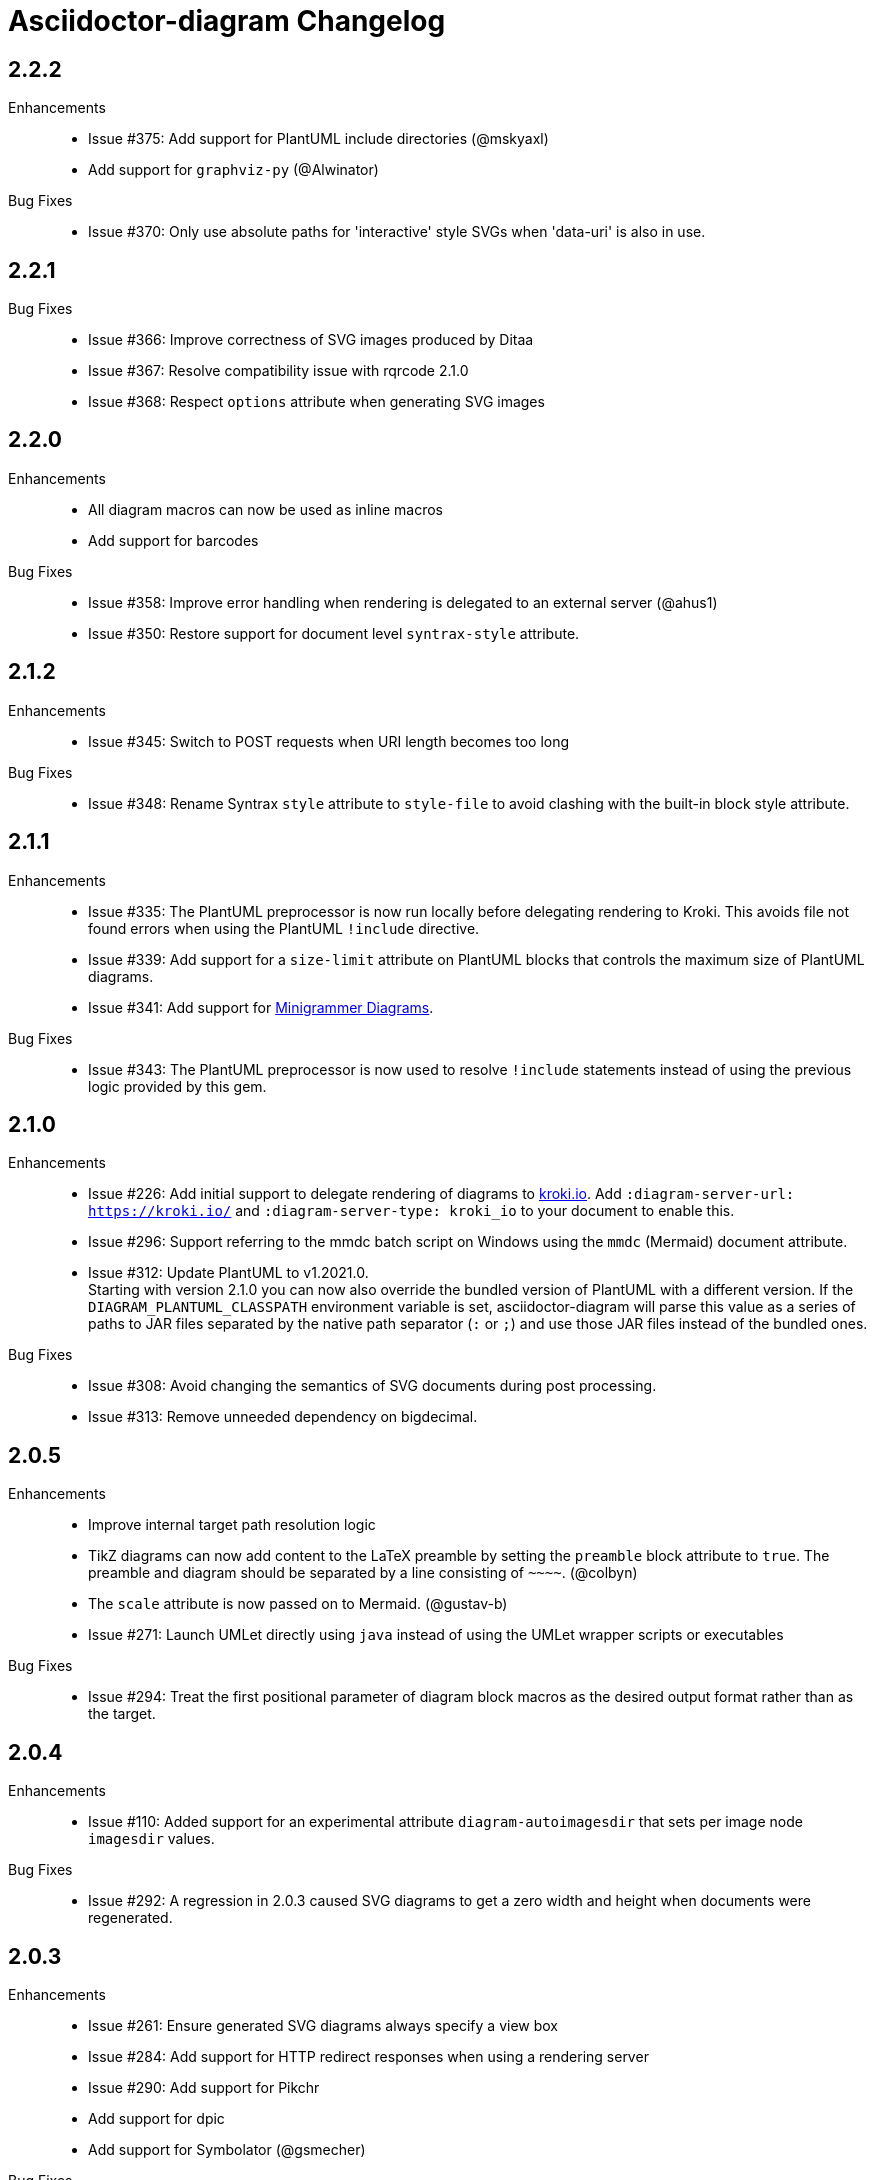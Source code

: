 = Asciidoctor-diagram Changelog

== 2.2.2

Enhancements::

* Issue #375: Add support for PlantUML include directories (@mskyaxl)
* Add support for `graphviz-py` (@Alwinator)

Bug Fixes::

* Issue #370: Only use absolute paths for 'interactive' style SVGs when 'data-uri' is also in use.

== 2.2.1

Bug Fixes::

* Issue #366: Improve correctness of SVG images produced by Ditaa
* Issue #367: Resolve compatibility issue with rqrcode 2.1.0
* Issue #368: Respect `options` attribute when generating SVG images

== 2.2.0

Enhancements::

  * All diagram macros can now be used as inline macros
  * Add support for barcodes

Bug Fixes::

  * Issue #358: Improve error handling when rendering is delegated to an external server (@ahus1)
  * Issue #350: Restore support for document level `syntrax-style` attribute.

== 2.1.2

Enhancements::

  * Issue #345: Switch to POST requests when URI length becomes too long

Bug Fixes::

  * Issue #348: Rename Syntrax `style` attribute to `style-file` to avoid clashing with the built-in block style attribute.

== 2.1.1

Enhancements::

  * Issue #335: The PlantUML preprocessor is now run locally before delegating rendering to Kroki.
    This avoids file not found errors when using the PlantUML `!include` directive.
  * Issue #339: Add support for a `size-limit` attribute on PlantUML blocks that controls the maximum size of PlantUML diagrams.
  * Issue #341: Add support for https://diagrams.mingrammer.com[Minigrammer Diagrams].

Bug Fixes::

  * Issue #343: The PlantUML preprocessor is now used to resolve `!include` statements instead of using the previous logic provided by this gem.

== 2.1.0

Enhancements::

  * Issue #226: Add initial support to delegate rendering of diagrams to https://kroki.io[kroki.io]. Add `:diagram-server-url: https://kroki.io/` and `:diagram-server-type: kroki_io` to your document to enable this.
  * Issue #296: Support referring to the mmdc batch script on Windows using the `mmdc` (Mermaid) document attribute.
  * Issue #312: Update PlantUML to v1.2021.0. +
    Starting with version 2.1.0 you can now also override the bundled version of PlantUML with a different version.
    If the `DIAGRAM_PLANTUML_CLASSPATH` environment variable is set, asciidoctor-diagram will parse this value as a series of paths to JAR files separated by the native path separator (`:` or `;`) and use those JAR files instead of the bundled ones.

Bug Fixes::

  * Issue #308: Avoid changing the semantics of SVG documents during post processing.
  * Issue #313: Remove unneeded dependency on bigdecimal.

== 2.0.5

Enhancements::

  * Improve internal target path resolution logic
  * TikZ diagrams can now add content to the LaTeX preamble by setting the `preamble` block attribute to `true`.
    The preamble and diagram should be separated by a line consisting of `\~~~~`. (@colbyn)
  * The `scale` attribute is now passed on to Mermaid. (@gustav-b)
  * Issue #271: Launch UMLet directly using `java` instead of using the UMLet wrapper scripts or executables

Bug Fixes::

  * Issue #294: Treat the first positional parameter of diagram block macros as the desired output format rather than as the target.

== 2.0.4

Enhancements::

  * Issue #110: Added support for an experimental attribute `diagram-autoimagesdir` that sets per image node `imagesdir` values.

Bug Fixes::

  * Issue #292: A regression in 2.0.3 caused SVG diagrams to get a zero width and height when documents were regenerated.

== 2.0.3

Enhancements::

  * Issue #261: Ensure generated SVG diagrams always specify a view box
  * Issue #284: Add support for HTTP redirect responses when using a rendering server
  * Issue #290: Add support for Pikchr
  * Add support for dpic
  * Add support for Symbolator (@gsmecher)

Bug Fixes::

  * Issue #247: Fix `svg-type`/`diagram-svg-type`.
  * Issue #257: Avoid potential hangs when generating Mermaid diagrams

== 2.0.2

Enhancements::

  * #260: Update PlantUML to v1.2020.6
  * #270: Add support for svgbob options (@hackingotter)
  * #268: Changing diagram attribute values will now also trigger image regeneration
  * #276: Add support for bytefield-svg

Bug Fixes::

  * Issue #253: Add support for PlantUML `atxt` and `utxt` output formats
  * Issue #266: Resolve execution issue when the path for GnuPlot or Vega contains spaces
  * Issue #267: Use binary mode when reading generated images from stdout
  * Issue #273: Report Ditaa syntax errors correctly

== 2.0.1

Bug Fixes::

  * Issue #254: On Windows generating PlantUML or Ditaa diagrams would cause asciidoctor-diagram to block indefinitely

== 2.0.0

Enhancements::
  * Cleaned up internals of the extension
  * Add support for BPMN (@gtudan)
  * Update PlantUML to v1.2019.12
  * #231 Improve PlantUML error reporting
  * #247 Add support for document-level `diagram-svg-type` and block-level `svg-type` attributes to control SVG interactivity
  * #250 Add support for Mermaid's `puppeteerConfig` option (@ldz-w)

== 1.5.19

Bug Fixes::
  * Issue #233: Resolve character encoding issues with Ditaa on Windows with Java runtimes that do not use UTF-8 encoding by default
  * Fix generation of SVG output for TikZ diagrams (@joelsmith)
  * Improve TikZ image cropping (@joelsmith)  

Enhancements::
  * Issue #225: Add support for WaveDrom CLI 2.0.0
  * Issue #234: Add support for State Machine Cat
  * Add support for gnuplot (@MariuszCwikla)

== 1.5.18

Bug Fixes::

  * Issue #224: Fix asciidoctor 1.5.x compatibility regression introduced in 1.5.17

== 1.5.17

Enhancements::
  * Issue #173: Apply path resolution to PlantUML `!includesub` directives
  * Issue #222: Update PlantUML to 1.2019.6
  * Issue #223: Log diagram processing errors using Asciidoctor logging infrastructure

== 1.5.16

Enhancements::
  * Issue #219: Fix compatibility issue with Asciidoctor 2.0

== 1.5.15

Enhancements::
  * Issue #217: Relax dependency version constraint to support Asciidoctor 2.x

== 1.5.14

Enhancements::
  * Add support for Nomnoml (@Mogztter)
  * Use system HTTP(S) proxies in java subprocess (@hakandilek)
  * Issue #214: Improve extension loading performance

== 1.5.13

Bug Fixes::

  * Issue #212: Fix regression introduced by fix for #201 in 1.5.12

== 1.5.12

Bug Fixes::

  * Issue #201: Respect `destination-dir` CLI flag for diagrams embedded in tables
  * Issue #203: Update Batik to 1.10
  * Issue #205: Resolve errors when executing CLI commands using certain versions of JRuby.
  * Update PlantUML to 2018.13

== 1.5.11

Enhancements::

  * Issue #198: Simplify usage of asciidoctor-diagram in combination with the `data-uri` attribute

== 1.5.10

Bug Fixes::

  * Issue #186: Avoid preprocessing of PlantUML stdlib !includes (@habamax)
  * Issue #193: Update PlantUML to 2018.10
  * Issue #194: Silence unitialized instance variable warning when using JRuby

== 1.5.9

Enhancements::

  * Add support for ASCIIToSVG
  * Issue #181: Add support for Vega and Vega-Lite

== 1.5.8

Enhancements::

  * Issue #163: Add support for Mermaid.CLI
  * Update PlantUML to revision 2018.1
  * Add initial SVG support for Ditaa

Bug Fixes::

  * Issue #159: Resolve classloading issue in JRuby (@robertpanzer)
  * Issue #177: Resolve unused variable warning in svgbob integratin

== 1.5.7

Enhancements::

  * Update PlantUML to revision 2017.20
  * Add support for Syntrax `--title` argument via the `heading` attribute (@vinipsmaker)

Bug Fixes::

  * Issue #173: Block macro targets are now correctly resolved against the document base directory.

== 1.5.6

Enhancements::

  * Issue #167: Add support for Msc diagrams
  * Issue #170: Add support for Syntrax diagrams
  * Add support for SvgBob diagrams
  * The output format can now be configured globally per diagram type using a document attribute with the name `<diagram_type>-format`.
    As an example to generate all plantuml diagrams as SVG set the attribute `plantuml-format` to `svg` in your document header or via the command line.

Bug Fixes::

  * Issue #164: Restore numbered captions for diagrams when using asciidoctor >= 1.5.6

== 1.5.5

Enhancements::

  * Update PlantUML to revision 2017.15
  * Issue #147: Add support for PlantUML SVG output (@puffybsd)
  
Bug Fixes::

  * Issue #145: Incremental runs on documents containing meme diagrams would fail
  * Issue #150: Resolve Ditaa character encoding issues
  * Avoid error when the `PATH` environment variable is not defined (@BrentDouglas)

== 1.5.4.1

Enhancements::

  * Resolve compatibility issues with Asciidoctor 1.5.6 (@robertpanzer, @mojavelinux)

== 1.5.4

Enhancements::

  * Add support for UMLet (@basejumpa)
  * Issue #141: Allow blockdiag fontpath to be specified via attributes (@bithium)

Bug Fixes::

  * Issue #140: Restore PNG as default format for Graphviz diagrams

== 1.5.3

Enhancements::

  * Issue #124: Improve compatibility with Cygwin
  * Issue #133: Support substitutions in block macro target attribute
  * Issue #135: Add support for PDF output for blockdiag and graphviz.
  * Update PlantUML to revision 8053 (21/12/2016)

Bug Fixes::

  * Resolve error when using WaveDromEditor.app on macOS

== 1.5.2

Enhancements::

  * Apply anti-aliasing to blockdiag generated images (@bithium)
  * Issue #118: Add support for Erd.

Bug Fixes::

  * Issue #125: Use correct path separator when running under Cygwin.
  * Issue #127: Resolved Ruby warnings when running in verbose mode.

== 1.5.1

Bug Fixes::

  * Issue #119: Fixed an issue where 'unresolved constant' errors could occur when using PlantUML diagrams.

== 1.5.0

Enhancements::

  * Issue #98: Automatically detect Actdiag, Blockdiag, Nwdiag and Seqdiag executables from Python 3.x Debian packages.
  * Issue #100: Support specifying the layout engine for `dot` (`-K<engine>`) using the `layout` attribute on `graphviz` blocks. 
  * Issue #102: Generate cache files in `asciidoctor/diagram` to avoid cluttering the output directory.
  * Issue #105: Support substitutions in diagram blocks.
  * Issue #107: Improve error reporting when Mermaid diagram generation fails.
  * Issue #112: Update PlantUML to revision 8043 (19/06/2016)
  * Issue #114: Asciidoctor Diagram now requires Asciidoctor if it hasn't been loaded already.
  * Issue #116: Resolve relative paths in PlantUML !include directives
  * Add Chinese README translation (@diguage)

== 1.4.0

Enhancements::

  * Use wavedrom-cli when available
  * Add meme generator

Bug Fixes::

  * Issue #71: Don't fail early for PlantUML diagrams if `dot` can't be found. PlantUML doesn't need it for all diagrams
    types so invoke PlantUML without specifying the location of `dot` and let PlantUML produce an error when necessary.
  * Issue #85: Support target attribute values containing one or more directory names.

== 1.3.2

Enhancements::

  * Add support for WaveDrom diagrams (requires WaveDrom Editor to be installed separately)
  * Allow error handling to be controlled using the `diagram-on-error` attribute.
    Setting this attribute to `log` (default) logs an error message and continues processing of the document.
    Setting it to `abort` triggers an exception and aborts document processing.
  * Resolve relative image references in PlantUML diagrams to absolute ones up front to ensure PlantUML can locate the images

Bug Fixes::

  * Issue #83: Omit stack trace information from error message that gets embedded in the output document
  * Issue #84: Restore support for specifying the location of the `dot` executable using the `graphvizdot` attribute
  * Avoid deprecation warnings with JRuby 9000 (@robertpanzer)

== 1.3.1

Bug Fixes::

  * Issue #78: Resolve Java launch issues when running in a Cygwin environment (@chanibal)

== 1.3.0

Enhancements::

  * Introduces a documented, public extension API
  * Add support for Actdiag diagrams (requires Actdiag to be installed separately)
  * Add support for Seqdiag diagrams (requires Seqdiag to be installed separately)
  * Add support for Nwdiag diagrams (requires Nwdiag to be installed separately)
  * Add support for Salt UI diagrams (issue #66)
  * Updated PlantUML to revision 8028 (10/07/2015)
  * Remove dependency on RJB to simplify installation (issue #48)
  * Add diagram scaling support using the scale attribute (issue #58)
  * Add Ditaa command line option support using the options attribute (issue #69)
  * Add extra usage instructions to README (@nearnshaw)

Bug Fixes::

  * Issue #49: Resolve issue that made Java 6 installation prompt appear on Mac OS X
  * Issue #51: Resolved issue where PNG files generated by Graphviz were not processed correctly on Windows
  * Fix caching issue on Travis CI (@j-manu)

== 1.2.0

Enhancements::

  * Updated to Asciidoctor 1.5.0

== 1.1.6

Enhancements::

  * Updated PlantUML to revision 8002 (23/07/2014)
  * Add support for Shaape diagrams (requires Shaape to be installed separately)
  * Add support for Blockdiag diagrams (requires Blockdiag to be installed separately)

Bug Fixes::

  * Issue #38: Resolved Graphviz syntax errors with certain diagrams

== 1.1.5

Enhancements::

  * Use the output directory (outdir attribute) as base directory if it's specified. (@neher)
  * Do not auto-generate width/height attributes when outputting to a non-HTML backend. This resolves issues with
    oversized images in docbook output. (@neher)

== 1.1.4

Bug Fixes::

  * Under CRuby in combination with certain Java versions a FileNotFoundException could be triggered due to incorrect
    method selection by RJB

== 1.1.3

Bug Fixes::

  * Image regeneration logic did not always correctly detect cases where images did not need to be updated

== 1.1.2

Bug Fixes::

  * Fix corrupt PNG images on Windows
  * Fix NoSuchMethodError in block macro processing when target image file already existed
  * Respect target attribute in block macros

== 1.1.1

Bug Fixes::

  * Changed rjb dependency from ~> 1.4.9 to ~> 1.4.8 to be compatible with buildr 1.4.15

== 1.1.0

Enhancements::

  * Add support for `graphviz` blocks which may contain diagrams specified using the Graphviz DOT language
  * The location of the Graphviz `dot` executable can now be specified using the `graphvizdot` document attribute
  * Add support for `ditaa`, `graphviz` and `plantuml` block macros

== 1.0.1

Bug Fixes::

  * Corrections to gemspec

== 1.0.0

Initial release::

  * Provides Asciidoctor extension for `ditaa` and `plantuml` blocks
  * PlantUML skin parameters can be injected from an external file using the `plantumlconfig` document attribute
